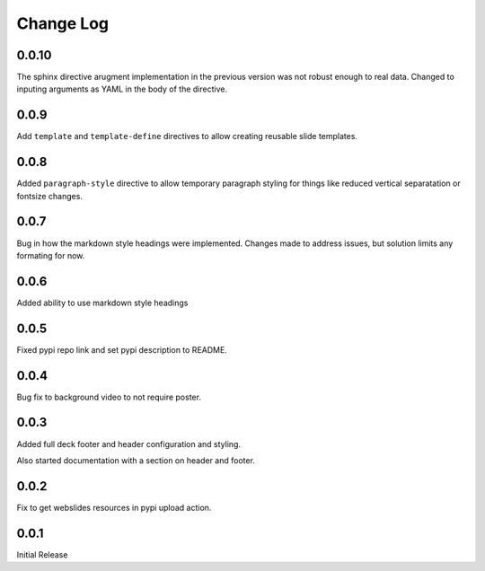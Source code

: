===================
Change Log
===================

0.0.10
======

The sphinx directive arugment implementation in the previous
version was not robust enough to real data.  Changed to
inputing arguments as YAML in the body of the directive.

0.0.9
======

Add ``template`` and ``template-define`` directives to allow creating
reusable slide templates.

0.0.8
======

Added ``paragraph-style`` directive to allow temporary
paragraph styling for things like reduced vertical separatation
or fontsize changes.

0.0.7
=====

Bug in how the markdown style headings were implemented.
Changes made to address issues, but solution limits any formating
for now.

0.0.6
=====

Added ability to use markdown style headings

0.0.5
======

Fixed pypi repo link and set pypi description to README.

0.0.4
======

Bug fix to background video to not require poster.

0.0.3
======

Added full deck footer and header configuration and styling.

Also started documentation with a section on header and footer.

0.0.2
======

Fix to get webslides resources in pypi upload action.

0.0.1
======

Initial Release